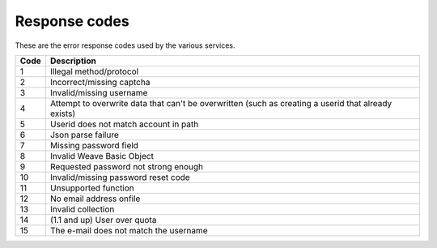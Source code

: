 .. _respcodes:

==============
Response codes
==============

These are the error response codes used by the various services.


+------+-----------------------------------------------------------------------------------------------------+
| Code | Description                                                                                         |
+======+=====================================================================================================+
| 1    | Illegal method/protocol                                                                             |
+------+-----------------------------------------------------------------------------------------------------+
| 2    | Incorrect/missing captcha                                                                           |
+------+-----------------------------------------------------------------------------------------------------+
| 3    | Invalid/missing username                                                                            |
+------+-----------------------------------------------------------------------------------------------------+
| 4    | Attempt to overwrite data that can't be overwritten (such as creating a userid that already exists) |
+------+-----------------------------------------------------------------------------------------------------+
| 5    | Userid does not match account in path                                                               |
+------+-----------------------------------------------------------------------------------------------------+
| 6    | Json parse failure                                                                                  |
+------+-----------------------------------------------------------------------------------------------------+
| 7    | Missing password field                                                                              |
+------+-----------------------------------------------------------------------------------------------------+
| 8    | Invalid Weave Basic Object                                                                          |
+------+-----------------------------------------------------------------------------------------------------+
| 9    | Requested password not strong enough                                                                |
+------+-----------------------------------------------------------------------------------------------------+
| 10   | Invalid/missing password reset code                                                                 |
+------+-----------------------------------------------------------------------------------------------------+
| 11   | Unsupported function                                                                                |
+------+-----------------------------------------------------------------------------------------------------+
| 12   | No email address onfile                                                                             |
+------+-----------------------------------------------------------------------------------------------------+
| 13   | Invalid collection                                                                                  |
+------+-----------------------------------------------------------------------------------------------------+
| 14   | (1.1 and up) User over quota                                                                        |
+------+-----------------------------------------------------------------------------------------------------+
| 15   | The e-mail does not match the username                                                              |
+------+-----------------------------------------------------------------------------------------------------+
